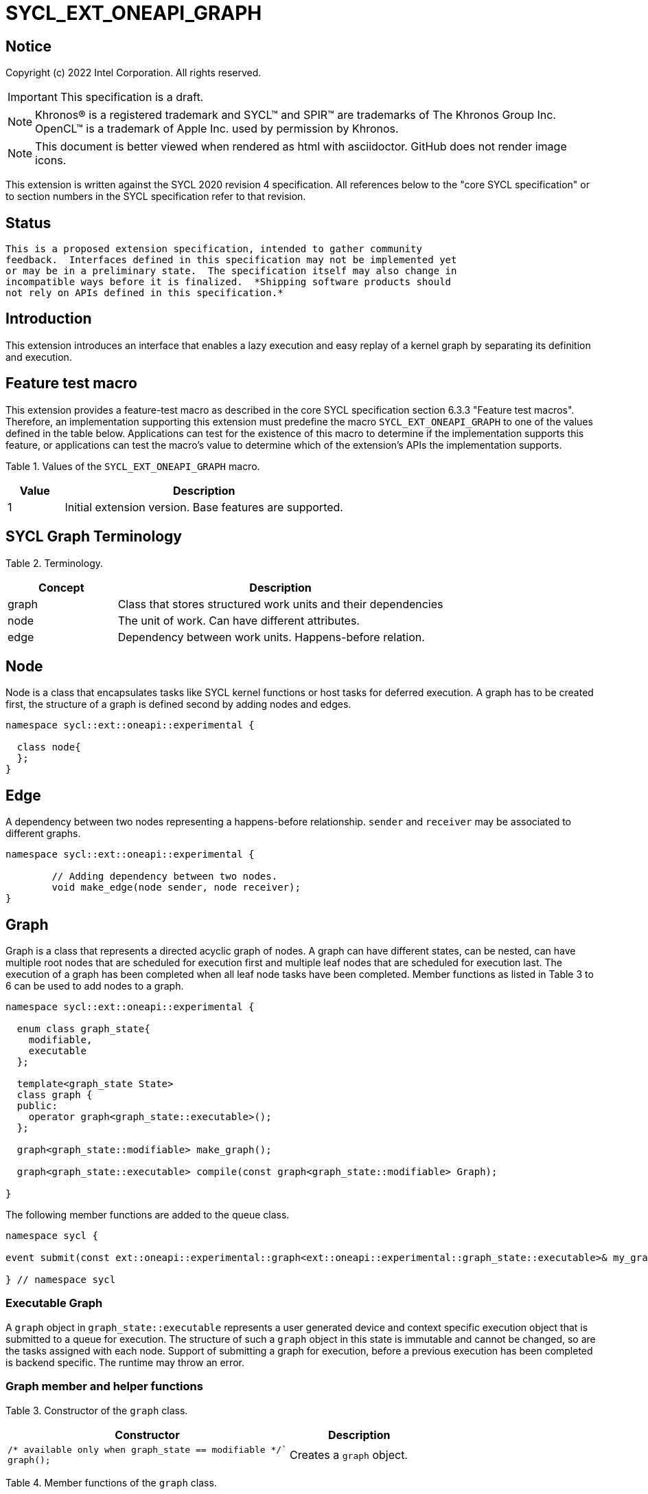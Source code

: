 = SYCL_EXT_ONEAPI_GRAPH
:source-highlighter: coderay
:coderay-linenums-mode: table

// This section needs to be after the document title.
:doctype: book
:toc2:
:toc: left
:encoding: utf-8
:lang: en

:blank: pass:[ +]

// Set the default source code type in this document to C++,
// for syntax highlighting purposes.  This is needed because
// docbook uses c++ and html5 uses cpp.
:language: {basebackend@docbook:c++:cpp}

== Notice

Copyright (c) 2022 Intel Corporation.  All rights reserved.

IMPORTANT: This specification is a draft.

NOTE: Khronos(R) is a registered trademark and SYCL(TM) and SPIR(TM) are
trademarks of The Khronos Group Inc. OpenCL(TM) is a trademark of Apple Inc.
used by permission by Khronos.

NOTE: This document is better viewed when rendered as html with asciidoctor.
GitHub does not render image icons.

This extension is written against the SYCL 2020 revision 4 specification. All
references below to the "core SYCL specification" or to section numbers in the
SYCL specification refer to that revision.

== Status

 This is a proposed extension specification, intended to gather community
 feedback.  Interfaces defined in this specification may not be implemented yet
 or may be in a preliminary state.  The specification itself may also change in
 incompatible ways before it is finalized.  *Shipping software products should
 not rely on APIs defined in this specification.*

== Introduction

This extension introduces an interface that enables a lazy execution and easy replay of a kernel graph by separating
its definition and execution.

== Feature test macro

This extension provides a feature-test macro as described in the core SYCL
specification section 6.3.3 "Feature test macros".  Therefore, an
implementation supporting this extension must predefine the macro
`SYCL_EXT_ONEAPI_GRAPH` to one of the values defined in the table below.
Applications can test for the existence of this macro to determine if the
implementation supports this feature, or applications can test the macro's
value to determine which of the extension's APIs the implementation supports.

Table 1. Values of the `SYCL_EXT_ONEAPI_GRAPH` macro.
[%header,cols="1,5"]
|===
|Value |Description
|1     |Initial extension version. Base features are supported.
|===

== SYCL Graph Terminology

Table 2. Terminology.
[%header,cols="1,3"]
|===
|Concept|Description
|graph| Class that stores structured work units and their dependencies
|node| The unit of work. Can have different attributes.
|edge| Dependency between work units. Happens-before relation.
|===

== Node

Node is a class that encapsulates tasks like SYCL kernel functions or host tasks for deferred execution.
A graph has to be created first, the structure of a graph is defined second by adding nodes and edges.

[source,c++]
----
namespace sycl::ext::oneapi::experimental {

  class node{
  };
}
----

== Edge

A dependency between two nodes representing a happens-before relationship. `sender` and `receiver` may be associated to different graphs.

[source,c++]
----
namespace sycl::ext::oneapi::experimental {

	// Adding dependency between two nodes.
    	void make_edge(node sender, node receiver);
}
----

== Graph

Graph is a class that represents a directed acyclic graph of nodes. 
A graph can have different states, can be nested, can have multiple root nodes that are scheduled for execution first and multiple leaf nodes that are scheduled for execution last. The execution of a graph has been completed when all leaf node tasks have been completed.
Member functions as listed in Table 3 to 6 can be used to add nodes to a graph.

[source,c++]
----
namespace sycl::ext::oneapi::experimental {

  enum class graph_state{
    modifiable,
    executable
  };

  template<graph_state State>
  class graph {
  public:
    operator graph<graph_state::executable>();
  };
  
  graph<graph_state::modifiable> make_graph();
  
  graph<graph_state::executable> compile(const graph<graph_state::modifiable> Graph);
  
}

----

The following member functions are added to the queue class.

[source,c++]
----

namespace sycl {

event submit(const ext::oneapi::experimental::graph<ext::oneapi::experimental::graph_state::executable>& my_graph);

} // namespace sycl

----

=== Executable Graph

A `graph` object in `graph_state::executable` represents a user generated device and context specific execution object that is submitted to a queue for execution.
The structure of such a `graph` object in this state is immutable and cannot be changed, so are the tasks assigned with each node.
Support of submitting a graph for execution, before a previous execution has been completed is backend specific. The runtime may throw an error.

=== Graph member and helper functions

Table 3. Constructor of the `graph` class.
[cols="2a,a"]
|===
|Constructor|Description

|
[source,c++]
----
/* available only when graph_state == modifiable */`
graph();
----
|Creates a `graph` object.

|===

Table 4. Member functions of the `graph` class.
[cols="2a,a"]
|===
|Member function|Description

|
[source,c++]
----
node add_node(const std::vector<node>& dep = {});
----
|This creates an empty node which is associated to no task. Its intended use is either a connection point inside a graph between groups of nodes, and can significantly reduce the number of edges ( O(n) vs. O(n^2) ). Another use-case is building the structure of a graph first and adding tasks later.

|
[source,c++]
----
template<typename T>
    node add_node(T cgf, const std::vector<node>& dep = {});
----
|This node captures a command group function object containing host task which is scheduled by the SYCL runtime or a SYCL function for invoking kernels with all restrictions that apply as described in the spec.

|===

Memory that is allocated by the following functions is owned by the specific graph. When freed inside the graph, the memory is only accessible before the `free` node is executed and after the `malloc` node is executed.

Table 5. Member functions of the `graph` class (memory operations).
[cols="2a,a"]
|===
|Member function|Description

|
[source,c++]
----
node memcpy(void* dest, const void* src, size_t numBytes, const std::vector<node>& dep = {});
----
|Adding a node that encapsulates a `memcpy` operation.

|
[source,c++]
----
template<typename T> node
copy(const T* src, T* dest, size_t count, const std::vector<node>& dep = {});
----
|Adding a node that encapsulates a `copy` operation.

|
[source,c++]
----
node memset(void* ptr, int value, size_t numBytes, const std::vector<node>& dep = {});
----
|Adding a node that encapsulates a `memset` operation.

|
[source,c++]
----
template<typename T>
node fill(void* ptr, const T& pattern, size_t count, const std::vector<node>& dep = {});
----
|Adding a node that encapsulates a `fill` operation.

|
[source,c++]
----
node malloc(void *data, size_t numBytes, usm::alloc kind, const std::vector<node>& dep = {});
----
|Adding a node that encapsulates a `malloc` operation.

|
[source,c++]
----
node malloc_shared(void *data, size_t numBytes, const std::vector<node>& dep = {});
----
|Adding a node that encapsulates a `malloc` operation.

|
[source,c++]
----
node malloc_host(void *data, size_t numBytes, const std::vector<node>& dep = {});
----
|Adding a node that encapsulates a `malloc` operation.

|
[source,c++]
----
node malloc_device(void *data, size_t numBytes, const std::vector<node>& dep = {});
----
|Adding a node that encapsulates a `malloc` operation.

|
[source,c++]
----
node free(void *data, const std::vector<node>& dep = {});
----
|Adding a node that encapsulates a `free` operation.

|===

Table 6. Member functions of the `graph` class (convenience shortcuts).
[cols="2a,a"]
|===
|Member function|Description

|
[source,c++]
----
template <typename KernelName, typename KernelType>
node single_task(const KernelType &kernelFunc, const std::vector<node>& dep = {});
----
|Adding a node that encapsulates a `single_task` operation.

|
[source,c++]
----
template <typename KernelName, int Dims, typename... Rest>
node parallel_for(range<Dims> numWorkItems, Rest&& rest, const std::vector<node>& dep = {});
----
|Adding a node that encapsulates a `parallel_for` operation.

|
[source,c++]
----
template <typename KernelName, int Dims, typename... Rest>
node parallel_for(nd_range<Dims> executionRange, Rest&& rest, const std::vector<node>& dep = {});
----
|Adding a node that encapsulates a `parallel_for` operation.

|===

Table 7. Helper functions of the `graph` class.
[cols="a,a"]
|===
|Function name|Description

|
[source,c++]
----
graph<graph_state::modifiable> make_graph();
----
|Creates a `graph` object. It's state is `graph_state::modifiable`.

|===

=== Node member functions

Table 8. Constructor of the `node` class.
[cols="a,a"]
|===
|Constructor|Description

|
[source,c++]
----
node();
----
|Creates an empty `node` object. That encapsulates no tasks and is not assigned to a graph. Prior to execution it has to be assigned to a graph.

|===

Table 9. Member functions of the `node` class.
[cols="2a,a"]
|===
|Function name|Description

|
[source,c++]
----
void set_graph(graph<graph_state::modifiable>& Graph);
----
|Assigns a `node` object to a `graph`.

|
[source,c++]
----
template<typename T>
void update(T cgf);
----
|Update a `node` object.

|
[source,c++]
----
template<typename T>
void update(T cgf, graph<graph_state::modifiable>& Graph);
----
|Update a `node` object and assign it to a task.

|===

== Examples

NOTE: The examples below demonstrate intended usage of the extension, but are not compatible with the proof-of-concept implementation. The proof-of-concept implementation currently requires different syntax, as described in the "Non-implemented features" section at the end of this document.

1. Dot product

[source,c++]
----
...

#include <sycl/ext/oneapi/experimental/graph.hpp>

int main() {
  const size_t n = 10;
  float alpha = 1.0f;
  float beta = 2.0f;
  float gamma = 3.0f;

  sycl::queue q;

  auto g = sycl::ext::oneapi::experimental::make_graph();

  float *x , *y, *z;

  auto n_x = g.malloc_shared<float>(x, n, q);
  auto n_y = g.malloc_shared<float>(y, n, q);
  auto n_z = g.malloc_shared<float>(z, n, q);

  float *dotp = sycl::malloc_shared<float>(1, q);

  /* init data by using usm shortcut */
  auto n_i = g.parallel_for(n, [=](sycl::id<1> it){
    const size_t i = it[0];
    x[i] = 1.0f;
    y[i] = 2.0f;
    z[i] = 3.0f;
  }, {n_x, n_y, n_z});

  auto node_a = g.add_node([&](sycl::handler &h) {
    h.parallel_for(sycl::range<1>{n}, [=](sycl::id<1> it) {
      const size_t i = it[0];
      x[i] = alpha * x[i] + beta * y[i];
    });
  }, {n_i});

  auto node_b = g.add_node([&](sycl::handler &h) {
    h.parallel_for(sycl::range<1>{n}, [=](sycl::id<1> it) {
      const size_t i = it[0];
      z[i] = gamma * z[i] + beta * y[i];
    });
  }, {n_i});

  auto node_c = g.add_node(
      [&](sycl::handler &h) {
        h.parallel_for(sycl::range<1>{n},
                       sycl::reduction(dotp, 0.0f, std::plus()),
                       [=](sycl::id<1> it, auto &sum) {
                         const size_t i = it[0];
                         sum += x[i] * z[i];
                       });
      },
      {node_a, node_b});
      
  auto node_f1 = g.free(x, {node_c});
  auto node_f1 = g.free(y, {node_b});

  auto exec = compile(q);

  q.submit(exec).wait();

  // memory can be freed inside or outside the graph
  sycl::free(z, q);
  sycl::free(dotp, q);

  return 0;
}


...
----

== Issues for later investigations

. Explicit memory movement can cause POC to stall.

== Non-implemented features
Please, note that the following features are not yet implemented:

. Level Zero backend only
. Memory operation nodes not implemented
. Host node not implemented
. Submit overload of a queue. `submit(graph)` Use a combination of `executable_graph::exec_and_wait()` and queue property `sycl::ext::oneapi::property::queue::lazy_execution{}` instead.
. `class graph<graph_state>` Use dedicated `class graph` (equivalent to `graph_state == modifiable`) and `class executable_graph` (equivalent to `graph_state == executable`) instead.

== Revision History

[cols="5,15,15,70"]
[grid="rows"]
[options="header"]
|========================================
|Rev|Date|Author|Changes
|1|2022-02-11|Pablo Reble|Initial public working draft
|2|2022-03-11|Pablo Reble|Incorporate feedback from PR
|3|2022-05-25|Pablo Reble|Extend API and Example
|4|2022-08-10|Pablo Reble|Adding USM shortcuts
|========================================
